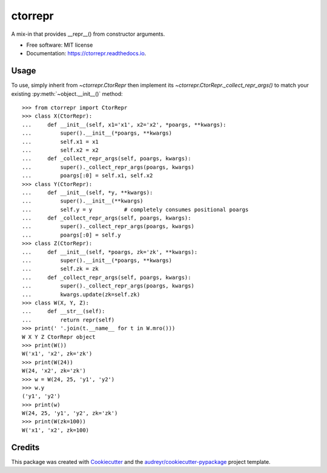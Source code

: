 ========
ctorrepr
========


.. image:: https://img.shields.io/pypi/v/ctorrepr.svg
        :target: https://pypi.python.org/pypi/ctorrepr

.. image:: https://img.shields.io/travis/astralblue/ctorrepr.svg
        :target: https://travis-ci.org/astralblue/ctorrepr

.. image:: https://readthedocs.org/projects/ctorrepr/badge/?version=latest
        :target: https://ctorrepr.readthedocs.io/en/latest/?badge=latest
        :alt: Documentation Status

.. image:: https://pyup.io/repos/github/astralblue/ctorrepr/shield.svg
     :target: https://pyup.io/repos/github/astralblue/ctorrepr/
     :alt: Updates


A mix-in that provides __repr__() from constructor arguments.


* Free software: MIT license
* Documentation: https://ctorrepr.readthedocs.io.


Usage
-----

To use, simply inherit from `~ctorrepr.CtorRepr` then implement its
`~ctorrepr.CtorRepr._collect_repr_args()` to match your existing
:py:meth:`~object.__init__()` method::

    >>> from ctorrepr import CtorRepr
    >>> class X(CtorRepr):
    ...     def __init__(self, x1='x1', x2='x2', *poargs, **kwargs):
    ...         super().__init__(*poargs, **kwargs)
    ...         self.x1 = x1
    ...         self.x2 = x2
    ...     def _collect_repr_args(self, poargs, kwargs):
    ...         super()._collect_repr_args(poargs, kwargs)
    ...         poargs[:0] = self.x1, self.x2
    >>> class Y(CtorRepr):
    ...     def __init__(self, *y, **kwargs):
    ...         super().__init__(**kwargs)
    ...         self.y = y          # completely consumes positional poargs
    ...     def _collect_repr_args(self, poargs, kwargs):
    ...         super()._collect_repr_args(poargs, kwargs)
    ...         poargs[:0] = self.y
    >>> class Z(CtorRepr):
    ...     def __init__(self, *poargs, zk='zk', **kwargs):
    ...         super().__init__(*poargs, **kwargs)
    ...         self.zk = zk
    ...     def _collect_repr_args(self, poargs, kwargs):
    ...         super()._collect_repr_args(poargs, kwargs)
    ...         kwargs.update(zk=self.zk)
    >>> class W(X, Y, Z):
    ...     def __str__(self):
    ...         return repr(self)
    >>> print(' '.join(t.__name__ for t in W.mro()))
    W X Y Z CtorRepr object
    >>> print(W())
    W('x1', 'x2', zk='zk')
    >>> print(W(24))
    W(24, 'x2', zk='zk')
    >>> w = W(24, 25, 'y1', 'y2')
    >>> w.y
    ('y1', 'y2')
    >>> print(w)
    W(24, 25, 'y1', 'y2', zk='zk')
    >>> print(W(zk=100))
    W('x1', 'x2', zk=100)

Credits
---------

This package was created with Cookiecutter_ and the `audreyr/cookiecutter-pypackage`_ project template.

.. _Cookiecutter: https://github.com/audreyr/cookiecutter
.. _`audreyr/cookiecutter-pypackage`: https://github.com/audreyr/cookiecutter-pypackage

